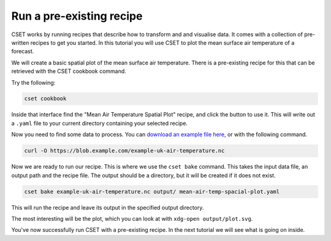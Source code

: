 Run a pre-existing recipe
=========================

.. Tutorial saying how to run a pre-existing recipe.
.. Covers cset cookbook and cset bake.

CSET works by running recipes that describe how to transform and and visualise
data. It comes with a collection of pre-written recipes to get you started. In
this tutorial you will use CSET to plot the mean surface air temperature of a
forecast.

We will create a basic spatial plot of the mean surface air
temperature. There is a pre-existing recipe for this that can be retrieved with
the CSET cookbook command.

Try the following:

.. code-block:: bash

    cset cookbook

Inside that interface find the "Mean Air Temperature Spatial Plot" recipe, and
click the button to use it. This will write out a ``.yaml`` file to your current
directory containing your selected recipe.

Now you need to find some data to process. You can `download an example file
here`_, or with the following command.

.. code-block:: bash

    curl -O https://blob.example.com/example-uk-air-temperature.nc

Now we are ready to run our recipe. This is where we use the ``cset bake``
command. This takes the input data file, an output path and the recipe file. The
output should be a directory, but it will be created if it does not exist.

.. code-block:: bash

    cset bake example-uk-air-temperature.nc output/ mean-air-temp-spacial-plot.yaml

This will run the recipe and leave its output in the specified output directory.

The most interesting will be the plot, which you can look at with ``xdg-open
output/plot.svg``.

You've now successfully run CSET with a pre-existing recipe. In the next
tutorial we will see what is going on inside.

.. _download an example file here: https://blob.example.com/example-uk-air-temperature.nc
